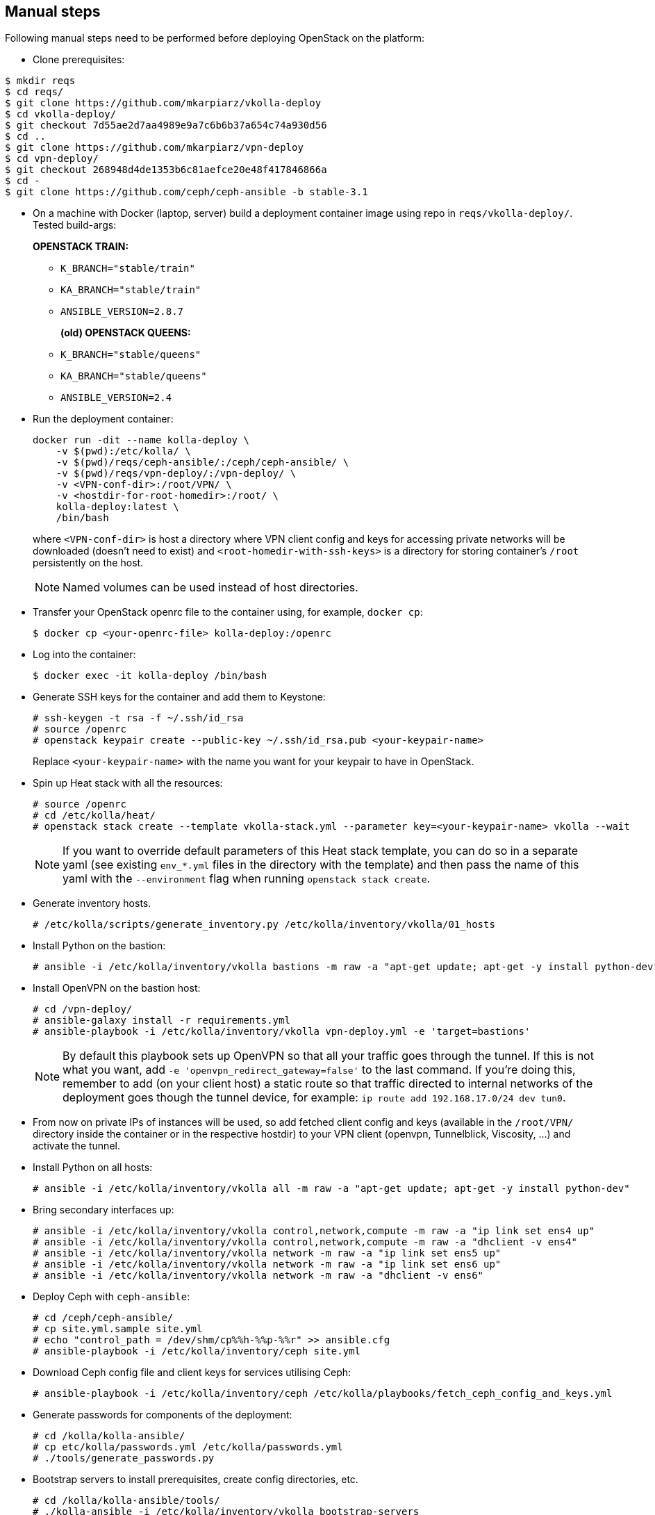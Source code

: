 == Manual steps
Following manual steps need to be performed before deploying OpenStack on the platform:

* Clone prerequisites:
-------
$ mkdir reqs
$ cd reqs/
$ git clone https://github.com/mkarpiarz/vkolla-deploy
$ cd vkolla-deploy/
$ git checkout 7d55ae2d7aa4989e9a7c6b6b37a654c74a930d56
$ cd ..
$ git clone https://github.com/mkarpiarz/vpn-deploy
$ cd vpn-deploy/
$ git checkout 268948d4de1353b6c81aefce20e48f417846866a
$ cd -
$ git clone https://github.com/ceph/ceph-ansible -b stable-3.1
-------

* On a machine with Docker (laptop, server) build a deployment container image using repo in `reqs/vkolla-deploy/`.
Tested build-args:
+
*OPENSTACK TRAIN:*
+
** `K_BRANCH="stable/train"`
** `KA_BRANCH="stable/train"`
** `ANSIBLE_VERSION=2.8.7`
+
*(old) OPENSTACK QUEENS:*
+
** `K_BRANCH="stable/queens"`
** `KA_BRANCH="stable/queens"`
** `ANSIBLE_VERSION=2.4`
+
* Run the deployment container:
+
-------
docker run -dit --name kolla-deploy \
    -v $(pwd):/etc/kolla/ \
    -v $(pwd)/reqs/ceph-ansible/:/ceph/ceph-ansible/ \
    -v $(pwd)/reqs/vpn-deploy/:/vpn-deploy/ \
    -v <VPN-conf-dir>:/root/VPN/ \
    -v <hostdir-for-root-homedir>:/root/ \
    kolla-deploy:latest \
    /bin/bash
-------
where `<VPN-conf-dir>` is host a directory where VPN client config and keys for accessing private networks will be downloaded (doesn't need to exist) and `<root-homedir-with-ssh-keys>` is a directory for storing container's `/root` persistently on the host.
+
[NOTE]
=======
Named volumes can be used instead of host directories.
=======
+
* Transfer your OpenStack openrc file to the container using, for example, `docker cp`:
+
-------
$ docker cp <your-openrc-file> kolla-deploy:/openrc
-------
+
* Log into the container:
+
-------
$ docker exec -it kolla-deploy /bin/bash
-------
+
* Generate SSH keys for the container and add them to Keystone:
+
-------
# ssh-keygen -t rsa -f ~/.ssh/id_rsa
# source /openrc
# openstack keypair create --public-key ~/.ssh/id_rsa.pub <your-keypair-name>
-------
Replace `<your-keypair-name>` with the name you want for your keypair to have in OpenStack.
+
* Spin up Heat stack with all the resources:
+
-------
# source /openrc
# cd /etc/kolla/heat/
# openstack stack create --template vkolla-stack.yml --parameter key=<your-keypair-name> vkolla --wait
-------
+
[NOTE]
=======
If you want to override default parameters of this Heat stack template, you can do so in a separate yaml (see existing `env_*.yml` files in the directory with the template) and then pass the name of this yaml with the `--environment` flag when running `openstack stack create`.
=======
+
* Generate inventory hosts.
+
-------
# /etc/kolla/scripts/generate_inventory.py /etc/kolla/inventory/vkolla/01_hosts
-------
+
* Install Python on the bastion:
+
-------
# ansible -i /etc/kolla/inventory/vkolla bastions -m raw -a "apt-get update; apt-get -y install python-dev"
-------
+
* Install OpenVPN on the bastion host:
+
-------
# cd /vpn-deploy/
# ansible-galaxy install -r requirements.yml
# ansible-playbook -i /etc/kolla/inventory/vkolla vpn-deploy.yml -e 'target=bastions'
-------
+
[NOTE]
=======
By default this playbook sets up OpenVPN so that all your traffic goes through the tunnel. If this is not what you want, add `-e 'openvpn_redirect_gateway=false'` to the last command. If you're doing this, remember to add (on your client host) a static route so that traffic directed to internal networks of the deployment goes though the tunnel device, for example: `ip route add 192.168.17.0/24 dev tun0`.
=======
+
* From now on private IPs of instances will be used, so add fetched client config and keys (available in the `/root/VPN/` directory inside the container or in the respective hostdir) to your VPN client (openvpn, Tunnelblick, Viscosity, ...) and activate the tunnel.
+
* Install Python on all hosts:
+
-------
# ansible -i /etc/kolla/inventory/vkolla all -m raw -a "apt-get update; apt-get -y install python-dev"
-------
+
* Bring secondary interfaces up:
+
-------
# ansible -i /etc/kolla/inventory/vkolla control,network,compute -m raw -a "ip link set ens4 up"
# ansible -i /etc/kolla/inventory/vkolla control,network,compute -m raw -a "dhclient -v ens4"
# ansible -i /etc/kolla/inventory/vkolla network -m raw -a "ip link set ens5 up"
# ansible -i /etc/kolla/inventory/vkolla network -m raw -a "ip link set ens6 up"
# ansible -i /etc/kolla/inventory/vkolla network -m raw -a "dhclient -v ens6"
-------
+
* Deploy Ceph with `ceph-ansible`:
+
-------
# cd /ceph/ceph-ansible/
# cp site.yml.sample site.yml
# echo "control_path = /dev/shm/cp%%h-%%p-%%r" >> ansible.cfg
# ansible-playbook -i /etc/kolla/inventory/ceph site.yml
-------
+
* Download Ceph config file and client keys for services utilising Ceph:
+
-------
# ansible-playbook -i /etc/kolla/inventory/ceph /etc/kolla/playbooks/fetch_ceph_config_and_keys.yml
-------
+
* Generate passwords for components of the deployment:
+
-------
# cd /kolla/kolla-ansible/
# cp etc/kolla/passwords.yml /etc/kolla/passwords.yml
# ./tools/generate_passwords.py
-------
+
* Bootstrap servers to install prerequisites, create config directories, etc.
+
-------
# cd /kolla/kolla-ansible/tools/
# ./kolla-ansible -i /etc/kolla/inventory/vkolla bootstrap-servers
-------
+
* Deploy Kolla with Kolla-Ansible:
+
-------
# cd /kolla/kolla-ansible/tools/
# ./kolla-ansible -i /etc/kolla/inventory/vkolla deploy
-------
+
* Post deploy, testing, etc.
+
-------
# ./kolla-ansible -i /etc/kolla/inventory/vkolla post-deploy
# source /etc/kolla/admin-openrc.sh
# /etc/kolla/scripts/populate_dev_cloud.sh
-------

[NOTE]
=======
To route traffic in and out instances launched on this platform (this includes communicating with them through their floating IPs), port security must be disabled on ports in the network serving as provider network on the underlying cloud platform. Currently this is a manual process that can be done in Horizon by first removing all security groups from all named ports in the `provider_net` network and then unchecking the "Port Security" checkbox.
=======

=== Client instance
Deployment stack also creates a small client instance that can access deployment through the external VIP and has openstack CLI tools installed.

To use this client, you'll also need admin password, so get it by running this command on the deployment container:

-------
# grep keystone_admin /etc/kolla/passwords.yml
-------
Next, find the IP of the `test_client` instance and log into it (as `ubuntu` user). When inside, source environment variables from this openrc file:

-------
$ source admin-openrc.sh
-------
Run some openstack client commands -- like `openstack image list`, `nova list` -- to confirm this works as expected.

[NOTE]
=======
You can also SSH into launched VMs through their floating IPs from this client instance.
=======

== Custom overrides
To enable a service that's not part of the current config, first add groupings for this service (as a new file) in the inventory:

-------
# cat /etc/kolla/inventory/vkolla/90_heat
[heat:children]
control

[heat-api:children]
heat

[heat-api-cfn:children]
heat

[heat-engine:children]
heat
-------
Next, apply your overrides - here Heat is enabled:

-------
# cat /etc/kolla/globals_heat.yml
---
enable_heat: "yes"
-------
Finally, rerun `deploy` playbooks with your overrides as extra vars (use tags to speed up the process if the platform has already been deployed):

-------
# cd /kolla/kolla-ansible/tools/
# ./kolla-ansible -i /etc/kolla/inventory/vkolla deploy -e @/etc/kolla/globals_heat.yml --tags haproxy,heat
-------

If you want to deploy the service to only a subset of nodes within a group or across multiple groups, then instead of adding groupings to the inventory, add them to the `groups` metadata tag. For example with this metadata:

-------
metadata:
  groups: control,heat,heat-api,heat-api-cfn,heat-engine
-------
you can install all Heat components on a selected control node.

[NOTE]
=======
Currently, nothing is taking care of opening ports for services enabled this way, so appropriate security group rules need to be added separately.
=======

[WARNING]
=======
The default control node flavour with 4GB of RAM is just enough for essential services (infra + Keystone + Glance + Nova + Neutron) -- adding any more may result in those instances going OOM which in turn can lead to database containers crushing. Use flavours with more RAM if you plan on enabling extra services.
Run `./kolla-ansible` with `mariadb_recovery` to fix the database if it happened to break.
=======

== Known issues

* Tasks like "Running Neutron bootstrap container" can run for a long time. If this time is longer than SSH connection timeout for deployment hosts, the whole deployment will fail. The bootstrap process will still continue, so deployment playbooks can be safely rerun when this is done. TODO: Increase this timeout?
